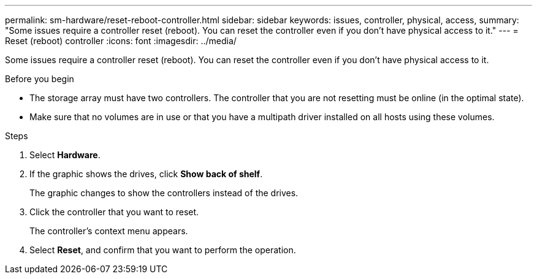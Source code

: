 ---
permalink: sm-hardware/reset-reboot-controller.html
sidebar: sidebar
keywords: issues, controller, physical, access,
summary: "Some issues require a controller reset (reboot). You can reset the controller even if you don’t have physical access to it."
---
= Reset (reboot) controller
:icons: font
:imagesdir: ../media/

[.lead]
Some issues require a controller reset (reboot). You can reset the controller even if you don't have physical access to it.

.Before you begin

* The storage array must have two controllers. The controller that you are not resetting must be online (in the optimal state).
* Make sure that no volumes are in use or that you have a multipath driver installed on all hosts using these volumes.

.Steps

. Select *Hardware*.
. If the graphic shows the drives, click *Show back of shelf*.
+
The graphic changes to show the controllers instead of the drives.

. Click the controller that you want to reset.
+
The controller's context menu appears.

. Select *Reset*, and confirm that you want to perform the operation.
